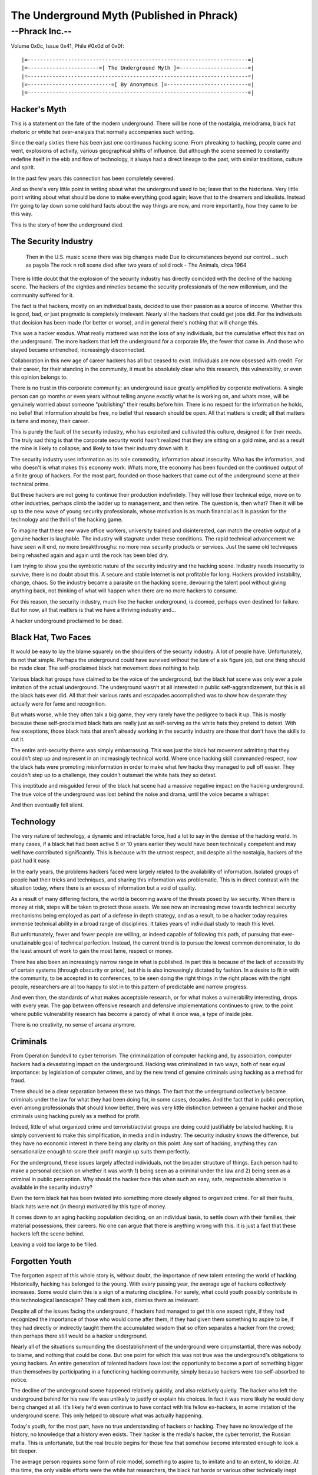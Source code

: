 ============================================
The Underground Myth (Published in Phrack)
============================================


--Phrack Inc.--
=====================

Volume 0x0c, Issue 0x41, Phile #0x0d of 0x0f::
    
    |=-----------------------------------------------------------------------=|
    |=-----------------------=[ The Underground Myth ]=----------------------=|
    |=-----------------------------------------------------------------------=|
    |=---------------------------=[ By Anonymous ]=--------------------------=|
    |=-----------------------------------------------------------------------=|


Hacker's Myth
-------------

This is a statement on the fate of the modern underground. There will
be none of the nostalgia, melodrama, black hat rhetoric or white hat
over-analysis that normally accompanies such writing.

Since the early sixties there has been just one continuous hacking
scene. From phreaking to hacking, people came and went, explosions of
activity, various geographical shifts of influence. But although the scene
seemed to constantly redefine itself in the ebb and flow of technology,
it always had a direct lineage to the past, with similar traditions,
culture and spirit.

In the past few years this connection has been completely severed.

And so there's very little point in writing about what the underground
used to be; leave that to the historians. Very little point writing
about what should be done to make everything good again; leave that to
the dreamers and idealists. Instead I'm going to lay down some cold hard
facts about the way things are now, and more importantly, how they came
to be this way.

This is the story of how the underground died.


The Security Industry
---------------------

	Then in the U.S. music scene there was big changes made
	Due to circumstances beyond our control... such as payola
	The rock n roll scene died after two years of solid rock
	- The Animals, circa 1964

There is little doubt that the explosion of the security industry has
directly coincided with the decline of the hacking scene. The hackers
of the eighties and nineties became the security professionals of the
new millennium, and the community suffered for it.

The fact is that hackers, mostly on an individual basis, decided to
use their passion as a source of income. Whether this is good, bad,
or just pragmatic is completely irrelevant. Nearly all the hackers that
could get jobs did. For the individuals that decision has been made (for
better or worse), and in general there's nothing that will change this.

This was a hacker exodus. What really mattered was not the loss of any
individuals, but the cumulative effect this had on the underground. The
more hackers that left the underground for a corporate life, the fewer
that came in. And those who stayed became entrenched, increasingly
disconnected.

Collaboration in this new age of career hackers has all but ceased to
exist. Individuals are now obsessed with credit. For their career, for
their standing in the community, it must be absolutely clear who this
research, this vulnerability, or even this opinion belongs to.

There is no trust in this corporate community; an underground issue
greatly amplified by corporate motivations. A single person can go months
or even years without telling anyone exactly what he is working on, and
whats more, will be genuinely worried about someone "publishing" their
results before him. There is no respect for the information he holds,
no belief that information should be free, no belief that research should
be open. All that matters is credit; all that matters is fame and money,
their career.

This is purely the fault of the security industry, who has exploited
and cultivated this culture, designed it for their needs. The truly sad
thing is that the corporate security world hasn't realized that they are
sitting on a gold mine, and as a result the mine is likely to collapse;
and likely to take their industry down with it.

The security industry uses information as its sole commodity, information
about insecurity. Who has the information, and who doesn't is what
makes this economy work. Whats more, the economy has been founded on
the continued output of a finite group of hackers. For the most part,
founded on those hackers that came out of the underground scene at their
technical prime.

But these hackers are not going to continue their production
indefinitely. They will lose their technical edge, move on to other
industries, perhaps climb the ladder up to management, and then
retire. The question is, then what? Then it will be up to the new wave
of young security professionals, whose motivation is as much financial
as it is passion for the technology and the thrill of the hacking game.

To imagine that these new wave office workers, university trained and
disinterested, can match the creative output of a genuine hacker is
laughable. The industry will stagnate under these conditions. The rapid
technical advancement we have seen will end, no more breakthroughs:
no more new security products or services. Just the same old techniques
being rehashed again and again until the rock has been bled dry.

I am trying to show you the symbiotic nature of the security industry
and the hacking scene. Industry needs insecurity to survive, there is
no doubt about this. A secure and stable Internet is not profitable for
long. Hackers provided instability, change, chaos. So the industry became
a parasite on the hacking scene, devouring the talent pool without giving
anything back, not thinking of what will happen when there are no more
hackers to consume.

For this reason, the security industry, much like the hacker underground,
is doomed, perhaps even destined for failure. But for now, all that
matters is that we have a thriving industry and...

A hacker underground proclaimed to be dead.

 
Black Hat, Two Faces
--------------------

It would be easy to lay the blame squarely on the shoulders of the
security industry. A lot of people have. Unfortunately, its not that
simple. Perhaps the underground could have survived without the lure of
a six figure job, but one thing should be made clear. The self-proclaimed
black hat movement does nothing to help.

Various black hat groups have claimed to be the voice of the underground,
but the black hat scene was only ever a pale imitation of the actual
underground. The underground wasn't at all interested in public
self-aggrandizement, but this is all the black hats ever did. All that
their various rants and escapades accomplished was to show how desperate
they actually were for fame and recognition.

But whats worse, while they often talk a big game, they very rarely have
the pedigree to back it up. This is mostly because these self-proclaimed
black hats are really just as self-serving as the white hats they pretend
to detest. With few exceptions, those black hats that aren't already
working in the security industry are those that don't have the skills
to cut it.

The entire anti-security theme was simply embarrassing. This was just the
black hat movement admitting that they couldn't step up and represent
in an increasingly technical world. Where once hacking skill commanded
respect, now the black hats were promoting misinformation in order to
make what few hacks they managed to pull off easier. They couldn't step
up to a challenge, they couldn't outsmart the white hats they so detest.

This ineptitude and misguided fervor of the black hat scene had a
massive negative impact on the hacking underground. The true voice of
the underground was lost behind the noise and drama, until the voice
became a whisper.

And then eventually fell silent.


Technology
----------

The very nature of technology, a dynamic and intractable force, had a lot
to say in the demise of the hacking world. In many cases, if a black hat
had been active 5 or 10 years earlier they would have been technically
competent and may well have contributed significantly. This is because
with the utmost respect, and despite all the nostalgia, hackers of the
past had it easy.

In the early years, the problems hackers faced were largely related to the
availability of information. Isolated groups of people had their tricks
and techniques, and sharing this information was problematic. This is
in direct contrast with the situation today, where there is an excess
of information but a void of quality.

As a result of many differing factors, the world is becoming aware of the
threats posed by lax security. When there is money at risk, steps will
be taken to protect those assets. We see now an increasing move towards
technical security mechanisms being employed as part of a defense in
depth strategy, and as a result, to be a hacker today requires immense
technical ability in a broad range of disciplines. It takes years of
individual study to reach this level.

But unfortunately, fewer and fewer people are willing, or indeed capable
of following this path, of pursuing that ever-unattainable goal of
technical perfection. Instead, the current trend is to pursue the lowest
common denominator, to do the least amount of work to gain the most fame,
respect or money.

There has also been an increasingly narrow range in what is published. In
part this is because of the lack of accessibility of certain systems
(through obscurity or price), but this is also increasingly dictated by
fashion. In a desire to fit in with the community, to be accepted in
to conferences, to be seen doing the right things in the right places
with the right people, researchers are all too happy to slot in to this
pattern of predictable and narrow progress.

And even then, the standards of what makes acceptable research, or for
what makes a vulnerability interesting, drops with every year. The gap
between offensive research and defensive implementations continues to
grow, to the point where public vulnerability research has become a
parody of what it once was, a type of inside joke.

There is no creativity, no sense of arcana anymore.

 
Criminals
---------

From Operation Sundevil to cyber terrorism. The criminalization of
computer hacking and, by association, computer hackers had a devastating
impact on the underground. Hacking was criminalized in two ways, both
of near equal importance: by legislation of computer crimes, and by the
new trend of genuine criminals using hacking as a method for fraud.

There should be a clear separation between these two things. The fact
that the underground collectively became criminals under the law for
what they had been doing for, in some cases, decades. And the fact that
in public perception, even among professionals that should know better,
there was very little distinction between a genuine hacker and those
criminals using hacking purely as a method for profit.

Indeed, little of what organized crime and terrorist/activist groups
are doing could justifiably be labeled hacking. It is simply convenient
to make this simplification, in media and in industry. The security
industry knows the difference, but they have no economic interest in
there being any clarity on this point. Any sort of hacking, anything
they can sensationalize enough to scare their profit margin up suits
them perfectly.

For the underground, these issues largely affected individuals, not the
broader structure of things. Each person had to make a personal decision
on whether it was worth 1) being seen as a criminal under the law and
2) being seen as a criminal in public perception. Why should the hacker
face this when such an easy, safe, respectable alternative is available
in the security industry?

Even the term black hat has been twisted into something more closely
aligned to organized crime. For all their faults, black hats were not
(in theory) motivated by this type of money.

It comes down to an aging hacking population deciding, on an individual
basis, to settle down with their families, their material possessions,
their careers. No one can argue that there is anything wrong with this. It
is just a fact that these hackers left the scene behind.

Leaving a void too large to be filled.

Forgotten Youth
---------------

The forgotten aspect of this whole story is, without doubt, the importance
of new talent entering the world of hacking. Historically, hacking has
belonged to the young. With every passing year, the average age of hackers
collectively increases. Some would claim this is a sign of a maturing
discipline. For surely, what could youth possibly contribute in this
technological landscape? They call them kids, dismiss them as irrelevant.

Despite all of the issues facing the underground, if hackers had managed
to get this one aspect right, if they had recognized the importance
of those who would come after them, if they had given them something
to aspire to be, if they had directly or indirectly taught them the
accumulated wisdom that so often separates a hacker from the crowd;
then perhaps there still would be a hacker underground.

Nearly all of the situations surrounding the disestablishment of the
underground were circumstantial, there was nobody to blame, and nothing
that could be done. But one point for which this was not true was the
underground's obligations to young hackers. An entire generation of
talented hackers have lost the opportunity to become a part of something
bigger than themselves by participating in a functioning hacking
community, simply because hackers were too self-absorbed to notice.

The decline of the underground scene happened relatively quickly, and
also relatively quietly. The hacker who left the underground behind
for his new life was unlikely to justify or explain his choices. In
fact it was more likely he would deny being changed at all. It's likely
he'd even continue to have contact with his fellow ex-hackers, in some
imitation of the underground scene. This only helped to obscure what
was actually happening.

Today's youth, for the most part, have no true understanding of hackers
or hacking. They have no knowledge of the history, no knowledge that
a history even exists. Their hacker is the media's hacker, the cyber
terrorist, the Russian mafia. This is unfortunate, but the real trouble
begins for those few that somehow become interested enough to look a
bit deeper.

The average person requires some form of role model, something to aspire
to, to imitate and to an extent, to idolize. At this time, the only
visible efforts were the white hat researchers, the black hat horde or
various other technically inept self-proclaimed 'experts'. There is so
little inspiring research, and even less inspiring hacking, that anyone
new to the world of hacking is almost invariably left with a skewed
impression of things.

Indeed, for a lot of the young people that managed to acquire the
necessary technical base, hacking was seen as simply an interesting career
path. There is no passion in these people, no motivation to extend and
create. A competent professional, valued employee.

But no longer a hacker.


The Forward Link
----------------

The hacker underground has been systematically dismantled, a victim of
circumstance. There was no reason for this, no conspiracy, no winner. A
conquered people, but with no conqueror, no enemy to fight. No chance
of rebellion. Conquered by circumstance, if not fate.

At first this would seem to be a bleak message. What is the point of
even trying anymore? Why practice a dead art? But the truth is that the
art is not dead, just the circle that brought the artists together. The
hacker underground is broken, but the hackers are not.

Casualties have been high; but there still exists a scattered,
marginalized, and misrepresented people who are the hackers. Hackers,
not black hat nor white, not professionals, not amateurs (surely none
of this matters), are still out there in this world today, still with
all the potential to be something great.

The question is not then how to artificially group these people into a
new underground movement. The question is not how to mourn the passing of
the golden days, how to keep the memories alive. There are no questions
of this sort, no problems that can be solved or corrected by individual
action.

All that remains is to relax, to do what you enjoy doing; to hack purely
for the enjoyment of doing so. The rest will come naturally, a new
scene, with its own traditions, culture and history. A new underground,
organically formed over time, just like the first, out of the hacker's
natural inclination to share and explore.

It will take time, and there will be difficulties. Some will not be able
to let go of the past, and some will fail for not remembering it. But
in the end, after everything has been said and done, the equilibrium
will be restored.

A new world, at the frontier of cyberspace, belonging to the hackers
by right.